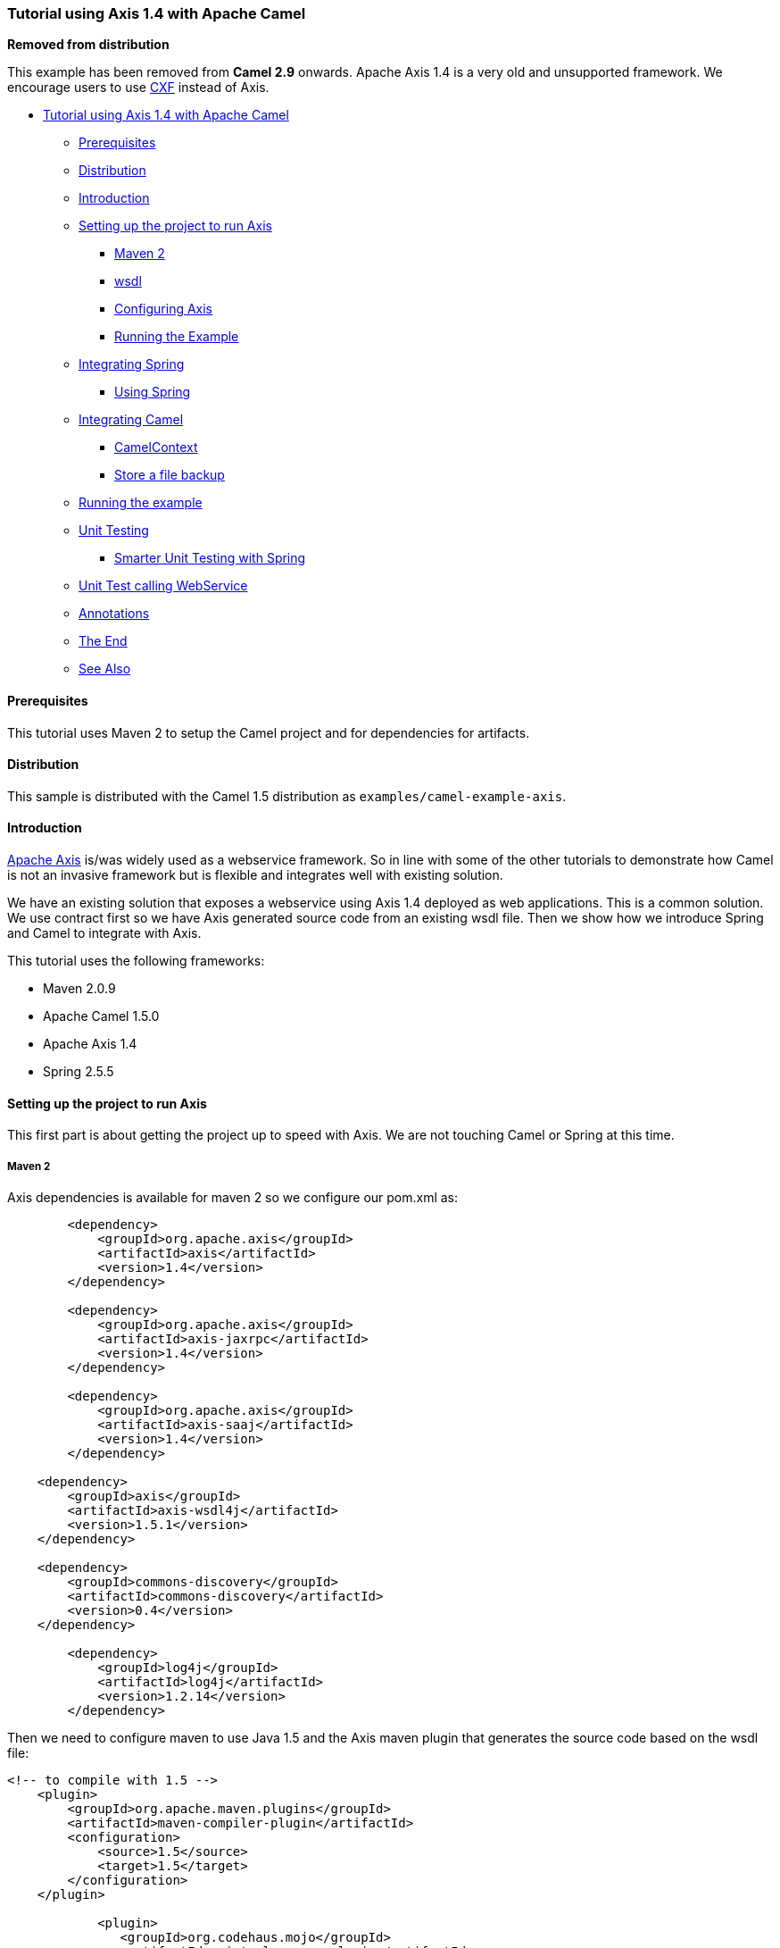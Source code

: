 [[ConfluenceContent]]
[[Tutorial-AXIS-Camel-TutorialusingAxis1.4withApacheCamel]]
Tutorial using Axis 1.4 with Apache Camel
~~~~~~~~~~~~~~~~~~~~~~~~~~~~~~~~~~~~~~~~~

**Removed from distribution**

This example has been removed from *Camel 2.9* onwards. Apache Axis 1.4
is a very old and unsupported framework. We encourage users to use
link:cxf.html[CXF] instead of Axis.

* link:#Tutorial-AXIS-Camel-TutorialusingAxis1.4withApacheCamel[Tutorial
using Axis 1.4 with Apache Camel]
** link:#Tutorial-AXIS-Camel-Prerequisites[Prerequisites]
** link:#Tutorial-AXIS-Camel-Distribution[Distribution]
** link:#Tutorial-AXIS-Camel-Introduction[Introduction]
** link:#Tutorial-AXIS-Camel-SettinguptheprojecttorunAxis[Setting up the
project to run Axis]
*** link:#Tutorial-AXIS-Camel-Maven2[Maven 2]
*** link:#Tutorial-AXIS-Camel-wsdl[wsdl]
*** link:#Tutorial-AXIS-Camel-ConfiguringAxis[Configuring Axis]
*** link:#Tutorial-AXIS-Camel-RunningtheExample[Running the Example]
** link:#Tutorial-AXIS-Camel-IntegratingSpring[Integrating Spring]
*** link:#Tutorial-AXIS-Camel-UsingSpring[Using Spring]
** link:#Tutorial-AXIS-Camel-IntegratingCamel[Integrating Camel]
*** link:#Tutorial-AXIS-Camel-CamelContext[CamelContext]
*** link:#Tutorial-AXIS-Camel-Storeafilebackup[Store a file backup]
** link:#Tutorial-AXIS-Camel-Runningtheexample[Running the example]
** link:#Tutorial-AXIS-Camel-UnitTesting[Unit Testing]
*** link:#Tutorial-AXIS-Camel-SmarterUnitTestingwithSpring[Smarter Unit
Testing with Spring]
** link:#Tutorial-AXIS-Camel-UnitTestcallingWebService[Unit Test calling
WebService]
** link:#Tutorial-AXIS-Camel-Annotations[Annotations]
** link:#Tutorial-AXIS-Camel-TheEnd[The End]
** link:#Tutorial-AXIS-Camel-SeeAlso[See Also]

[[Tutorial-AXIS-Camel-Prerequisites]]
Prerequisites
^^^^^^^^^^^^^

This tutorial uses Maven 2 to setup the Camel project and for
dependencies for artifacts.

[[Tutorial-AXIS-Camel-Distribution]]
Distribution
^^^^^^^^^^^^

This sample is distributed with the Camel 1.5 distribution as
`examples/camel-example-axis`.

[[Tutorial-AXIS-Camel-Introduction]]
Introduction
^^^^^^^^^^^^

http://ws.apache.org/axis/[Apache Axis] is/was widely used as a
webservice framework. So in line with some of the other tutorials to
demonstrate how Camel is not an invasive framework but is flexible and
integrates well with existing solution.

We have an existing solution that exposes a webservice using Axis 1.4
deployed as web applications. This is a common solution. We use contract
first so we have Axis generated source code from an existing wsdl file.
Then we show how we introduce Spring and Camel to integrate with Axis.

This tutorial uses the following frameworks:

* Maven 2.0.9
* Apache Camel 1.5.0
* Apache Axis 1.4
* Spring 2.5.5

[[Tutorial-AXIS-Camel-SettinguptheprojecttorunAxis]]
Setting up the project to run Axis
^^^^^^^^^^^^^^^^^^^^^^^^^^^^^^^^^^

This first part is about getting the project up to speed with Axis. We
are not touching Camel or Spring at this time.

[[Tutorial-AXIS-Camel-Maven2]]
Maven 2
+++++++

Axis dependencies is available for maven 2 so we configure our pom.xml
as:

[source,brush:,java;,gutter:,false;,theme:,Default]
----
        <dependency>
            <groupId>org.apache.axis</groupId>
            <artifactId>axis</artifactId>
            <version>1.4</version>
        </dependency>

        <dependency>
            <groupId>org.apache.axis</groupId>
            <artifactId>axis-jaxrpc</artifactId>
            <version>1.4</version>
        </dependency>

        <dependency>
            <groupId>org.apache.axis</groupId>
            <artifactId>axis-saaj</artifactId>
            <version>1.4</version>
        </dependency>

    <dependency>
        <groupId>axis</groupId>
        <artifactId>axis-wsdl4j</artifactId>
        <version>1.5.1</version>
    </dependency>

    <dependency>
        <groupId>commons-discovery</groupId>
        <artifactId>commons-discovery</artifactId>
        <version>0.4</version>
    </dependency> 

        <dependency>
            <groupId>log4j</groupId>
            <artifactId>log4j</artifactId>
            <version>1.2.14</version>
        </dependency>
----

Then we need to configure maven to use Java 1.5 and the Axis maven
plugin that generates the source code based on the wsdl file:

[source,brush:,java;,gutter:,false;,theme:,Default]
----
<!-- to compile with 1.5 -->
    <plugin>
        <groupId>org.apache.maven.plugins</groupId>
        <artifactId>maven-compiler-plugin</artifactId>
        <configuration>
            <source>1.5</source>
            <target>1.5</target>
        </configuration>
    </plugin>

            <plugin>
               <groupId>org.codehaus.mojo</groupId>
               <artifactId>axistools-maven-plugin</artifactId>
               <configuration>
              <sourceDirectory>src/main/resources/</sourceDirectory>
                  <packageSpace>com.mycompany.myschema</packageSpace>
                  <testCases>false</testCases>
                  <serverSide>true</serverSide>
                  <subPackageByFileName>false</subPackageByFileName>
               </configuration>
               <executions>
                 <execution>
                   <goals>
                     <goal>wsdl2java</goal>
                   </goals>
                 </execution>
               </executions>
            </plugin>
----

[[Tutorial-AXIS-Camel-wsdl]]
wsdl
++++

We use the same .wsdl file as the
link:tutorial-example-reportincident.html[Tutorial-Example-ReportIncident]
and copy it to `src/main/webapp/WEB-INF/wsdl`

[source,brush:,java;,gutter:,false;,theme:,Default]
----
<?xml version="1.0" encoding="ISO-8859-1"?>
<wsdl:definitions xmlns:soap="http://schemas.xmlsoap.org/wsdl/soap/"
    xmlns:tns="http://reportincident.example.camel.apache.org"
    xmlns:xs="http://www.w3.org/2001/XMLSchema"
    xmlns:http="http://schemas.xmlsoap.org/wsdl/http/"
    xmlns:wsdl="http://schemas.xmlsoap.org/wsdl/"
    targetNamespace="http://reportincident.example.camel.apache.org">

    <!-- Type definitions for input- and output parameters for webservice -->
    <wsdl:types>
    <xs:schema targetNamespace="http://reportincident.example.camel.apache.org">
            <xs:element name="inputReportIncident">
                <xs:complexType>
                    <xs:sequence>
                        <xs:element type="xs:string"  name="incidentId"/>
                        <xs:element type="xs:string"  name="incidentDate"/>
                        <xs:element type="xs:string"  name="givenName"/>
                        <xs:element type="xs:string"  name="familyName"/>
                        <xs:element type="xs:string"  name="summary"/>
                        <xs:element type="xs:string"  name="details"/>
                        <xs:element type="xs:string"  name="email"/>
                        <xs:element type="xs:string"  name="phone"/>
                    </xs:sequence>
                </xs:complexType>
            </xs:element>
            <xs:element name="outputReportIncident">
                <xs:complexType>
                    <xs:sequence>
                        <xs:element type="xs:string" name="code"/>
                    </xs:sequence>
                </xs:complexType>
            </xs:element>
        </xs:schema>
    </wsdl:types>

    <!-- Message definitions for input and output -->
    <wsdl:message name="inputReportIncident">
        <wsdl:part name="parameters" element="tns:inputReportIncident"/>
    </wsdl:message>
    <wsdl:message name="outputReportIncident">
        <wsdl:part name="parameters" element="tns:outputReportIncident"/>
    </wsdl:message>

    <!-- Port (interface) definitions -->
    <wsdl:portType name="ReportIncidentEndpoint">
        <wsdl:operation name="ReportIncident">
            <wsdl:input message="tns:inputReportIncident"/>
            <wsdl:output message="tns:outputReportIncident"/>
        </wsdl:operation>
    </wsdl:portType>

    <!-- Port bindings to transports and encoding - HTTP, document literal encoding is used -->
    <wsdl:binding name="ReportIncidentBinding" type="tns:ReportIncidentEndpoint">
        <soap:binding transport="http://schemas.xmlsoap.org/soap/http"/>
        <wsdl:operation name="ReportIncident">
            <soap:operation
                soapAction="http://reportincident.example.camel.apache.org/ReportIncident"
                style="document"/>
            <wsdl:input>
                <soap:body parts="parameters" use="literal"/>
            </wsdl:input>
            <wsdl:output>
                <soap:body parts="parameters" use="literal"/>
            </wsdl:output>
        </wsdl:operation>
    </wsdl:binding>

    <!-- Service definition -->
    <wsdl:service name="ReportIncidentService">
        <wsdl:port name="ReportIncidentPort" binding="tns:ReportIncidentBinding">
            <soap:address location="http://reportincident.example.camel.apache.org"/>
        </wsdl:port>
    </wsdl:service>

</wsdl:definitions>
----

[[Tutorial-AXIS-Camel-ConfiguringAxis]]
Configuring Axis
++++++++++++++++

Okay we are now setup for the contract first development and can
generate the source file. For now we are still only using standard Axis
and not Spring nor Camel. We still need to setup Axis as a web
application so we configure the web.xml in
`src/main/webapp/WEB-INF/web.xml` as:

[source,brush:,java;,gutter:,false;,theme:,Default]
----
    <servlet>
        <servlet-name>axis</servlet-name>
        <servlet-class>org.apache.axis.transport.http.AxisServlet</servlet-class>
    </servlet>

    <servlet-mapping>
        <servlet-name>axis</servlet-name>
        <url-pattern>/services/*</url-pattern>
    </servlet-mapping>
----

The web.xml just registers Axis servlet that is handling the incoming
web requests to its servlet mapping. We still need to configure Axis
itself and this is done using its special configuration file
`server-config.wsdd`. We nearly get this file for free if we let Axis
generate the source code so we run the maven goal:

[source,brush:,java;,gutter:,false;,theme:,Default]
----
mvn axistools:wsdl2java
----

The tool will generate the source code based on the wsdl and save the
files to the following folder:

[source,brush:,java;,gutter:,false;,theme:,Default]
----
.\target\generated-sources\axistools\wsdl2java\org\apache\camel\example\reportincident
deploy.wsdd
InputReportIncident.java
OutputReportIncident.java
ReportIncidentBindingImpl.java
ReportIncidentBindingStub.java
ReportIncidentService_PortType.java
ReportIncidentService_Service.java
ReportIncidentService_ServiceLocator.java
undeploy.wsdd
----

This is standard Axis and so far no Camel or Spring has been touched. To
implement our webservice we will add our code, so we create a new class
`AxisReportIncidentService` that implements the port type interface
where we can implement our code logic what happens when the webservice
is invoked.

[source,brush:,java;,gutter:,false;,theme:,Default]
----
package org.apache.camel.example.axis;

import org.apache.camel.example.reportincident.InputReportIncident;
import org.apache.camel.example.reportincident.OutputReportIncident;
import org.apache.camel.example.reportincident.ReportIncidentService_PortType;

import java.rmi.RemoteException;

/**
 * Axis webservice
 */
public class AxisReportIncidentService implements ReportIncidentService_PortType {

    public OutputReportIncident reportIncident(InputReportIncident parameters) throws RemoteException {
        System.out.println("Hello AxisReportIncidentService is called from " + parameters.getGivenName());

        OutputReportIncident out = new OutputReportIncident();
        out.setCode("OK");
        return out;
    }

}
----

Now we need to configure Axis itself and this is done using its
`server-config.wsdd` file. We nearly get this for for free from the auto
generated code, we copy the stuff from `deploy.wsdd` and made a few
modifications:

[source,brush:,java;,gutter:,false;,theme:,Default]
----
<?xml version="1.0" encoding="UTF-8"?>
<deployment xmlns="http://xml.apache.org/axis/wsdd/" xmlns:java="http://xml.apache.org/axis/wsdd/providers/java">
  <!-- global configuration -->
    <globalConfiguration>
        <parameter name="sendXsiTypes" value="true"/>
        <parameter name="sendMultiRefs" value="true"/>
        <parameter name="sendXMLDeclaration" value="true"/>
        <parameter name="axis.sendMinimizedElements" value="true"/>
    </globalConfiguration>
    <handler name="URLMapper" type="java:org.apache.axis.handlers.http.URLMapper"/>

  <!-- this service is from deploy.wsdd -->
  <service name="ReportIncidentPort" provider="java:RPC" style="document" use="literal">
      <parameter name="wsdlTargetNamespace" value="http://reportincident.example.camel.apache.org"/>
      <parameter name="wsdlServiceElement" value="ReportIncidentService"/>
      <parameter name="schemaUnqualified" value="http://reportincident.example.camel.apache.org"/>
      <parameter name="wsdlServicePort" value="ReportIncidentPort"/>
      <parameter name="className" value="org.apache.camel.example.reportincident.ReportIncidentBindingImpl"/>
      <parameter name="wsdlPortType" value="ReportIncidentService"/>
      <parameter name="typeMappingVersion" value="1.2"/>
      <operation name="reportIncident" qname="ReportIncident" returnQName="retNS:outputReportIncident" xmlns:retNS="http://reportincident.example.camel.apache.org"
                 returnType="rtns:>outputReportIncident" xmlns:rtns="http://reportincident.example.camel.apache.org"
                 soapAction="http://reportincident.example.camel.apache.org/ReportIncident" >
        <parameter qname="pns:inputReportIncident" xmlns:pns="http://reportincident.example.camel.apache.org"
                 type="tns:>inputReportIncident" xmlns:tns="http://reportincident.example.camel.apache.org"/>
      </operation>
      <parameter name="allowedMethods" value="reportIncident"/>

      <typeMapping
        xmlns:ns="http://reportincident.example.camel.apache.org"
        qname="ns:>outputReportIncident"
        type="java:org.apache.camel.example.reportincident.OutputReportIncident"
        serializer="org.apache.axis.encoding.ser.BeanSerializerFactory"
        deserializer="org.apache.axis.encoding.ser.BeanDeserializerFactory"
        encodingStyle=""
      />
      <typeMapping
        xmlns:ns="http://reportincident.example.camel.apache.org"
        qname="ns:>inputReportIncident"
        type="java:org.apache.camel.example.reportincident.InputReportIncident"
        serializer="org.apache.axis.encoding.ser.BeanSerializerFactory"
        deserializer="org.apache.axis.encoding.ser.BeanDeserializerFactory"
        encodingStyle=""
      />
  </service>

  <!-- part of Axis configuration -->
    <transport name="http">
        <requestFlow>
            <handler type="URLMapper"/>
            <handler type="java:org.apache.axis.handlers.http.HTTPAuthHandler"/>
        </requestFlow>
    </transport>
</deployment>
----

The *globalConfiguration* and *transport* is not in the deploy.wsdd file
so you gotta write that yourself. The *service* is a 100% copy from
deploy.wsdd. Axis has more configuration to it than shown here, but then
you should check the http://ws.apache.org/axis/[Axis documentation].

What we need to do now is important, as we need to modify the above
configuration to use our webservice class than the default one, so we
change the classname parameter to our class *AxisReportIncidentService*:

[source,brush:,java;,gutter:,false;,theme:,Default]
----
<parameter name="className" value="org.apache.camel.example.axis.AxisReportIncidentService"/>
----

[[Tutorial-AXIS-Camel-RunningtheExample]]
Running the Example
+++++++++++++++++++

Now we are ready to run our example for the first time, so we use Jetty
as the quick web container using its maven command:

[source,brush:,java;,gutter:,false;,theme:,Default]
----
mvn jetty:run
----

Then we can hit the web browser and enter this URL:
`http://localhost:8080/camel-example-axis/services` and you should see
the famous Axis start page with the text *And now... Some Services*.

Clicking on the .wsdl link shows the wsdl file, but what. It's an auto
generated one and not our original .wsdl file. So we need to fix this
ASAP and this is done by configuring Axis in the server-config.wsdd
file:

[source,brush:,java;,gutter:,false;,theme:,Default]
----
  <service name="ReportIncidentPort" provider="java:RPC" style="document" use="literal">
    <wsdlFile>/WEB-INF/wsdl/report_incident.wsdl</wsdlFile>
    ...
----

We do this by adding the wsdlFile tag in the service element where we
can point to the real .wsdl file.

[[Tutorial-AXIS-Camel-IntegratingSpring]]
Integrating Spring
^^^^^^^^^^^^^^^^^^

First we need to add its dependencies to the *pom.xml*.

[source,brush:,java;,gutter:,false;,theme:,Default]
----
        <dependency>
            <groupId>org.springframework</groupId>
            <artifactId>spring-web</artifactId>
            <version>2.5.5</version>
        </dependency>
----

Spring is integrated just as it would like to, we add its listener to
the web.xml and a context parameter to be able to configure precisely
what spring xml files to use:

[source,brush:,java;,gutter:,false;,theme:,Default]
----
    <context-param>
        <param-name>contextConfigLocation</param-name>
        <param-value>
            classpath:axis-example-context.xml
        </param-value>
    </context-param>

    <listener>
        <listener-class>org.springframework.web.context.ContextLoaderListener</listener-class>
    </listener>
----

Next is to add a plain spring XML file named *axis-example-context.xml*
in the src/main/resources folder.

[source,brush:,java;,gutter:,false;,theme:,Default]
----
<?xml version="1.0" encoding="UTF-8"?>
<beans xmlns="http://www.springframework.org/schema/beans"
       xmlns:xsi="http://www.w3.org/2001/XMLSchema-instance"
       xsi:schemaLocation="
         http://www.springframework.org/schema/beans http://www.springframework.org/schema/beans/spring-beans-2.5.xsd">

</beans>
----

The spring XML file is currently empty. We hit jetty again with
`mvn jetty:run` just to make sure Spring was setup correctly.

[[Tutorial-AXIS-Camel-UsingSpring]]
Using Spring
++++++++++++

We would like to be able to get hold of the Spring ApplicationContext
from our webservice so we can get access to the glory spring, but how do
we do this? And our webservice class AxisReportIncidentService is
created and managed by Axis we want to let Spring do this. So we have
two problems.

We solve these problems by creating a delegate class that Axis creates,
and this delegate class gets hold on Spring and then gets our real
webservice as a spring bean and invoke the service.

First we create a new class that is 100% independent from Axis and just
a plain POJO. This is our real service.

[source,brush:,java;,gutter:,false;,theme:,Default]
----
package org.apache.camel.example.axis;

import org.apache.camel.example.reportincident.InputReportIncident;
import org.apache.camel.example.reportincident.OutputReportIncident;

/**
 * Our real service that is not tied to Axis
 */
public class ReportIncidentService  {

    public OutputReportIncident reportIncident(InputReportIncident parameters) {
        System.out.println("Hello ReportIncidentService is called from " + parameters.getGivenName());

        OutputReportIncident out = new OutputReportIncident();
        out.setCode("OK");
        return out;
    }

}
----

So now we need to get from AxisReportIncidentService to this one
ReportIncidentService using Spring. Well first of all we add our real
service to spring XML configuration file so Spring can handle its
lifecycle:

[source,brush:,java;,gutter:,false;,theme:,Default]
----
<?xml version="1.0" encoding="UTF-8"?>
<beans xmlns="http://www.springframework.org/schema/beans"
       xmlns:xsi="http://www.w3.org/2001/XMLSchema-instance"
       xsi:schemaLocation="
         http://www.springframework.org/schema/beans http://www.springframework.org/schema/beans/spring-beans-2.5.xsd">
    
    <bean id="incidentservice" class="org.apache.camel.example.axis.ReportIncidentService"/>

</beans>
----

And then we need to modify AxisReportIncidentService to use Spring to
lookup the spring bean *id="incidentservice"* and delegate the call. We
do this by extending the spring class
`org.springframework.remoting.jaxrpc.ServletEndpointSupport` so the
refactored code is:

[source,brush:,java;,gutter:,false;,theme:,Default]
----
package org.apache.camel.example.axis;

import org.apache.camel.example.reportincident.InputReportIncident;
import org.apache.camel.example.reportincident.OutputReportIncident;
import org.apache.camel.example.reportincident.ReportIncidentService_PortType;
import org.springframework.remoting.jaxrpc.ServletEndpointSupport;

import java.rmi.RemoteException;

/**
 * Axis webservice
 */
public class AxisReportIncidentService extends ServletEndpointSupport implements ReportIncidentService_PortType {

    public OutputReportIncident reportIncident(InputReportIncident parameters) throws RemoteException {
        // get hold of the spring bean from the application context
        ReportIncidentService service = (ReportIncidentService) getApplicationContext().getBean("incidentservice");

        // delegate to the real service
        return service.reportIncident(parameters);
    }

}
----

To see if everything is okay we run `mvn jetty:run`.

In the code above we get hold of our service at each request by looking
up in the application context. However Spring also supports an *init*
method where we can do this once. So we change the code to:

[source,brush:,java;,gutter:,false;,theme:,Default]
----
public class AxisReportIncidentService extends ServletEndpointSupport implements ReportIncidentService_PortType {

    private ReportIncidentService service;

    @Override
    protected void onInit() throws ServiceException {
        // get hold of the spring bean from the application context
        service = (ReportIncidentService) getApplicationContext().getBean("incidentservice");
    }

    public OutputReportIncident reportIncident(InputReportIncident parameters) throws RemoteException {
        // delegate to the real service
        return service.reportIncident(parameters);
    }

}
----

So now we have integrated Axis with Spring and we are ready for Camel.

[[Tutorial-AXIS-Camel-IntegratingCamel]]
Integrating Camel
^^^^^^^^^^^^^^^^^

Again the first step is to add the dependencies to the maven *pom.xml*
file:

[source,brush:,java;,gutter:,false;,theme:,Default]
----
        <dependency>
            <groupId>org.apache.camel</groupId>
            <artifactId>camel-core</artifactId>
            <version>1.5.0</version>
        </dependency>

        <dependency>
            <groupId>org.apache.camel</groupId>
            <artifactId>camel-spring</artifactId>
            <version>1.5.0</version>
        </dependency>
----

Now that we have integrated with Spring then we easily integrate with
Camel as Camel works well with Spring.

**Camel does not require Spring**

Camel does not require Spring, we could easily have used Camel without
Spring, but most users prefer to use Spring also.

We choose to integrate Camel in the Spring XML file so we add the camel
namespace and the schema location:

[source,brush:,java;,gutter:,false;,theme:,Default]
----
xmlns:camel="http://activemq.apache.org/camel/schema/spring"
http://activemq.apache.org/camel/schema/spring http://activemq.apache.org/camel/schema/spring/camel-spring.xsd"
----

[[Tutorial-AXIS-Camel-CamelContext]]
CamelContext
++++++++++++

link:camelcontext.html[CamelContext] is the heart of Camel its where all
the link:routes.html[routes], link:endpoint.html[endpoints],
link:components.html[components], etc. is registered. So we setup a
link:camelcontext.html[CamelContext] and the spring XML files looks
like:

[source,brush:,java;,gutter:,false;,theme:,Default]
----
<?xml version="1.0" encoding="UTF-8"?>
<beans xmlns="http://www.springframework.org/schema/beans"
       xmlns:xsi="http://www.w3.org/2001/XMLSchema-instance"
       xmlns:camel="http://activemq.apache.org/camel/schema/spring"
       xsi:schemaLocation="
         http://www.springframework.org/schema/beans http://www.springframework.org/schema/beans/spring-beans-2.5.xsd
         http://activemq.apache.org/camel/schema/spring http://activemq.apache.org/camel/schema/spring/camel-spring.xsd">

    <bean id="incidentservice" class="org.apache.camel.example.axis.ReportIncidentService"/>

    <camel:camelContext id="camel">
        <!-- TODO: Here we can add Camel stuff -->
    </camel:camelContext>

</beans>
----

[[Tutorial-AXIS-Camel-Storeafilebackup]]
Store a file backup
+++++++++++++++++++

We want to store the web service request as a file before we return a
response. To do this we want to send the file content as a
link:message.html[message] to an link:endpoint.html[endpoint] that
produces the link:file2.html[file]. So we need to do two steps:

* configure the file backup endpoint
* send the message to the endpoint

The endpoint is configured in spring XML so we just add it as:

[source,brush:,java;,gutter:,false;,theme:,Default]
----
    <camel:camelContext id="camelContext">
        <!-- endpoint named backup that is configued as a file component -->
        <camel:endpoint id="backup" uri="file://target?append=false"/>
    </camel:camelContext>
----

In the link:camelcontext.html[CamelContext] we have defined our endpoint
with the id `backup` and configured it use the
link:how-do-i-configure-endpoints.html[URL notation] that we know from
the internet. Its a `file` scheme that accepts a context and some
options. The contest is `target` and its the folder to store the file.
The option is just as the internet with ? and & for subsequent options.
We configure it to not append, meaning than any existing file will be
overwritten. See the link:file2.html[File] component for options and how
to use the camel file endpoint.

Next up is to be able to send a message to this endpoint. The easiest
way is to use a ProducerTemplate. A ProducerTemplate is inspired by
Spring template pattern with for instance JmsTemplate or JdbcTemplate in
mind. The template that all the grunt work and exposes a simple
interface to the end-user where he/she can set the payload to send. Then
the template will do proper resource handling and all related issues in
that regard. But how do we get hold of such a template? Well the
link:camelcontext.html[CamelContext] is able to provide one. This is
done by configuring the template on the camel context in the spring XML
as:

[source,brush:,java;,gutter:,false;,theme:,Default]
----
    <camel:camelContext id="camelContext">
        <!-- producer template exposed with this id -->
        <camel:template id="camelTemplate"/>

        <!-- endpoint named backup that is configued as a file component -->
        <camel:endpoint id="backup" uri="file://target?append=false"/>
    </camel:camelContext>
----

Then we can expose a ProducerTemplate property on our service with a
setter in the Java code as:

[source,brush:,java;,gutter:,false;,theme:,Default]
----
public class ReportIncidentService {

    private ProducerTemplate template;

    public void setTemplate(ProducerTemplate template) {
        this.template = template;
    }
----

And then let Spring handle the dependency inject as below:

[source,brush:,java;,gutter:,false;,theme:,Default]
----
    <bean id="incidentservice" class="org.apache.camel.example.axis.ReportIncidentService">
        <!-- set the producer template to use from the camel context below -->
        <property name="template" ref="camelTemplate"/>
    </bean>
----

Now we are ready to use the producer template in our service to send the
payload to the endpoint. The template has many *sendXXX* methods for
this purpose. But before we send the payload to the file endpoint we
must also specify what filename to store the file as. This is done by
sending meta data with the payload. In Camel metadata is sent as
headers. Headers is just a plain `Map<String, Object>`. So if we needed
to send several metadata then we could construct an ordinary HashMap and
put the values in there. But as we just need to send one header with the
filename Camel has a convenient send method `sendBodyAndHeader` so we
choose this one.

[source,brush:,java;,gutter:,false;,theme:,Default]
----
    public OutputReportIncident reportIncident(InputReportIncident parameters) {
        System.out.println("Hello ReportIncidentService is called from " + parameters.getGivenName());

        String data = parameters.getDetails();

        // store the data as a file
        String filename = parameters.getIncidentId() + ".txt";
        // send the data to the endpoint and the header contains what filename it should be stored as
        template.sendBodyAndHeader("backup", data, "org.apache.camel.file.name", filename);

        OutputReportIncident out = new OutputReportIncident();
        out.setCode("OK");
        return out;
    }
----

The template in the code above uses 4 parameters:

* the endpoint name, in this case the id referring to the endpoint
defined in Spring XML in the camelContext element.
* the payload, can be any kind of object
* the key for the header, in this case a Camel keyword to set the
filename
* and the value for the header

[[Tutorial-AXIS-Camel-Runningtheexample]]
Running the example
^^^^^^^^^^^^^^^^^^^

We start our integration with maven using `mvn jetty:run`. Then we open
a browser and hit `http://localhost:8080`. Jetty is so smart that it
display a frontpage with links to the deployed application so just hit
the link and you get our application. Now we hit append /services to the
URL to access the Axis frontpage. The URL should be
`http://localhost:8080/camel-example-axis/services`.

You can then test it using a web service test tools such as
http://www.soapui.org/[SoapUI]. +
Hitting the service will output to the console

[source,brush:,java;,gutter:,false;,theme:,Default]
----
2008-09-06 15:01:41.718::INFO:  Started SelectChannelConnector @ 0.0.0.0:8080
[INFO] Started Jetty Server
Hello ReportIncidentService is called from Ibsen
----

And there should be a file in the target subfolder.

[source,brush:,java;,gutter:,false;,theme:,Default]
----
dir target /b
123.txt
----

[[Tutorial-AXIS-Camel-UnitTesting]]
Unit Testing
^^^^^^^^^^^^

We would like to be able to unit test our *ReportIncidentService* class.
So we add junit to the maven dependency:

[source,brush:,java;,gutter:,false;,theme:,Default]
----
        <dependency>
            <groupId>junit</groupId>
            <artifactId>junit</artifactId>
            <version>3.8.2</version>
            <scope>test</scope>
        </dependency>
----

And then we create a plain junit testcase for our service class.

[source,brush:,java;,gutter:,false;,theme:,Default]
----
package org.apache.camel.example.axis;

import junit.framework.TestCase;
import org.apache.camel.example.reportincident.InputReportIncident;
import org.apache.camel.example.reportincident.OutputReportIncident;

/**
 * Unit test of service
 */
public class ReportIncidentServiceTest extends TestCase {

    public void testIncident() {
        ReportIncidentService service = new ReportIncidentService();

        InputReportIncident input = createDummyIncident();
        OutputReportIncident output = service.reportIncident(input);
        assertEquals("OK", output.getCode());
    }

   protected InputReportIncident createDummyIncident() {
        InputReportIncident input = new InputReportIncident();
        input.setEmail("davsclaus@apache.org");
        input.setIncidentId("12345678");
        input.setIncidentDate("2008-07-13");
        input.setPhone("+45 2962 7576");
        input.setSummary("Failed operation");
        input.setDetails("The wrong foot was operated.");
        input.setFamilyName("Ibsen");
        input.setGivenName("Claus");
        return input;
    }

}
----

Then we can run the test with maven using: `mvn test`. But we will get a
failure:

[source,brush:,java;,gutter:,false;,theme:,Default]
----
Running org.apache.camel.example.axis.ReportIncidentServiceTest
Hello ReportIncidentService is called from Claus
Tests run: 1, Failures: 0, Errors: 1, Skipped: 0, Time elapsed: 0.235 sec <<< FAILURE!

Results :

Tests in error:
  testIncident(org.apache.camel.example.axis.ReportIncidentServiceTest)

Tests run: 1, Failures: 0, Errors: 1, Skipped: 0
----

What is the problem? Well our service uses a CamelProducer (the
template) to send a message to the file endpoint so the message will be
stored in a file. What we need is to get hold of such a producer and
inject it on our service, by calling the setter.

Since Camel is very light weight and embedable we are able to create a
CamelContext and add the endpoint in our unit test code directly. We do
this to show how this is possible:

[source,brush:,java;,gutter:,false;,theme:,Default]
----
    private CamelContext context;

    @Override
    protected void setUp() throws Exception {
        super.setUp();
        // CamelContext is just created like this
        context = new DefaultCamelContext();

        // then we can create our endpoint and set the options
        FileEndpoint endpoint = new FileEndpoint();
        // the endpoint must have the camel context set also
        endpoint.setCamelContext(context);
        // our output folder
        endpoint.setFile(new File("target"));
        // and the option not to append
        endpoint.setAppend(false);

        // then we add the endpoint just in java code just as the spring XML, we register it with the "backup" id.
        context.addSingletonEndpoint("backup", endpoint);

        // finally we need to start the context so Camel is ready to rock
        context.start();
    }

    @Override
    protected void tearDown() throws Exception {
        super.tearDown();
        // and we are nice boys so we stop it to allow resources to clean up
        context.stop();
    }
----

So now we are ready to set the ProducerTemplate on our service, and we
get a hold of that baby from the CamelContext as:

[source,brush:,java;,gutter:,false;,theme:,Default]
----
    public void testIncident() {
        ReportIncidentService service = new ReportIncidentService();

        // get a producer template from the camel context
        ProducerTemplate template = context.createProducerTemplate();
        // inject it on our service using the setter
        service.setTemplate(template);

        InputReportIncident input = createDummyIncident();
        OutputReportIncident output = service.reportIncident(input);
        assertEquals("OK", output.getCode());
    }
----

And this time when we run the unit test its a success:

[source,brush:,java;,gutter:,false;,theme:,Default]
----
Results :

Tests run: 1, Failures: 0, Errors: 0, Skipped: 0
----

We would like to test that the file exists so we add these two lines to
our test method:

[source,brush:,java;,gutter:,false;,theme:,Default]
----
        // should generate a file also
        File file = new File("target/" + input.getIncidentId() + ".txt");
        assertTrue("File should exists", file.exists());
----

[[Tutorial-AXIS-Camel-SmarterUnitTestingwithSpring]]
Smarter Unit Testing with Spring
++++++++++++++++++++++++++++++++

The unit test above requires us to assemble the Camel pieces manually in
java code. What if we would like our unit test to use our spring
configuration file *axis-example-context.xml* where we already have
setup the endpoint. And of course we would like to test using this
configuration file as this is the real file we will use. Well hey presto
the xml file is a spring ApplicationContext file and spring is able to
load it, so we go the spring path for unit testing. First we add the
spring-test jar to our maven dependency:

[source,brush:,java;,gutter:,false;,theme:,Default]
----
        <dependency>
            <groupId>org.springframework</groupId>
            <artifactId>spring-test</artifactId>
            <scope>test</scope>
        </dependency>
----

And then we refactor our unit test to be a standard spring unit class.
What we need to do is to extend `AbstractJUnit38SpringContextTests`
instead of `TestCase` in our unit test. Since Spring 2.5 embraces
annotations we will use one as well to instruct what our xml
configuration file is located:

[source,brush:,java;,gutter:,false;,theme:,Default]
----
@ContextConfiguration(locations = "classpath:axis-example-context.xml")
public class ReportIncidentServiceTest extends AbstractJUnit38SpringContextTests {
----

What we must remember to add is the *classpath:* prefix as our xml file
is located in `src/main/resources`. If we omit the prefix then Spring
will by default try to locate the xml file in the current package and
that is org.apache.camel.example.axis. If the xml file is located
outside the classpath you can use file: prefix instead. So with these
two modifications we can get rid of all the setup and teardown code we
had before and now we will test our real configuration.

The last change is to get hold of the producer template and now we can
just refer to the bean id it has in the spring xml file:

[source,brush:,java;,gutter:,false;,theme:,Default]
----
        <!-- producer template exposed with this id -->
        <camel:template id="camelTemplate"/>
----

So we get hold of it by just getting it from the spring
ApplicationContext as all spring users is used to do:

[source,brush:,java;,gutter:,false;,theme:,Default]
----
        // get a producer template from the the spring context
        ProducerTemplate template = (ProducerTemplate) applicationContext.getBean("camelTemplate");
        // inject it on our service using the setter
        service.setTemplate(template);
----

Now our unit test is much better, and a real power of Camel is that is
fits nicely with Spring and you can use standard Spring'ish unit test to
test your Camel applications as well.

[[Tutorial-AXIS-Camel-UnitTestcallingWebService]]
Unit Test calling WebService
^^^^^^^^^^^^^^^^^^^^^^^^^^^^

What if you would like to execute a unit test where you send a
webservice request to the *AxisReportIncidentService* how do we unit
test this one? Well first of all the code is merely just a delegate to
our real service that we have just tested, but nevertheless its a good
question and we would like to know how. Well the answer is that we can
exploit that fact that Jetty is also a slim web container that can be
embedded anywhere just as Camel can. So we add this to our pom.xml:

[source,brush:,java;,gutter:,false;,theme:,Default]
----
        <dependency>
            <groupId>org.mortbay.jetty</groupId>
            <artifactId>jetty</artifactId>
            <version>${jetty-version}</version>
            <scope>test</scope>
        </dependency>
----

Then we can create a new class *AxisReportIncidentServiceTest* to unit
test with Jetty. The code to setup Jetty is shown below with code
comments:

[source,brush:,java;,gutter:,false;,theme:,Default]
----
public class AxisReportIncidentServiceTest extends TestCase {

    private Server server;

    private void startJetty() throws Exception {
        // create an embedded Jetty server
        server = new Server();

        // add a listener on port 8080 on localhost (127.0.0.1)
        Connector connector = new SelectChannelConnector();
        connector.setPort(8080);
        connector.setHost("127.0.0.1");
        server.addConnector(connector);

        // add our web context path
        WebAppContext wac = new WebAppContext();
        wac.setContextPath("/unittest");
        // set the location of the exploded webapp where WEB-INF is located
        // this is a nice feature of Jetty where we can point to src/main/webapp
        wac.setWar("./src/main/webapp");
        server.setHandler(wac);

        // then start Jetty
        server.setStopAtShutdown(true);
        server.start();
    }

    @Override
    protected void setUp() throws Exception {
        super.setUp();
        startJetty();
    }

    @Override
    protected void tearDown() throws Exception {
        super.tearDown();
        server.stop();
    }

}
----

Now we just need to send the incident as a webservice request using
Axis. So we add the following code:

[source,brush:,java;,gutter:,false;,theme:,Default]
----
    public void testReportIncidentWithAxis() throws Exception {
        // the url to the axis webservice exposed by jetty
        URL url = new URL("http://localhost:8080/unittest/services/ReportIncidentPort");

        // Axis stuff to get the port where we can send the webservice request
        ReportIncidentService_ServiceLocator locator = new ReportIncidentService_ServiceLocator();
        ReportIncidentService_PortType port = locator.getReportIncidentPort(url);

        // create input to send
        InputReportIncident input = createDummyIncident();
        // send the webservice and get the response
        OutputReportIncident output = port.reportIncident(input);
        assertEquals("OK", output.getCode());

        // should generate a file also
        File file = new File("target/" + input.getIncidentId() + ".txt");
        assertTrue("File should exists", file.exists());
    }

    protected InputReportIncident createDummyIncident() {
        InputReportIncident input = new InputReportIncident();
        input.setEmail("davsclaus@apache.org");
        input.setIncidentId("12345678");
        input.setIncidentDate("2008-07-13");
        input.setPhone("+45 2962 7576");
        input.setSummary("Failed operation");
        input.setDetails("The wrong foot was operated.");
        input.setFamilyName("Ibsen");
        input.setGivenName("Claus");
        return input;
    }
----

And now we have an unittest that sends a webservice request using good
old Axis.

[[Tutorial-AXIS-Camel-Annotations]]
Annotations
^^^^^^^^^^^

Both Camel and Spring has annotations that can be used to configure and
wire trivial settings more elegantly. Camel has the endpoint annotation
`@EndpointInjected` that is just what we need. With this annotation we
can inject the endpoint into our service. The annotation takes either a
name or uri parameter. The name is the bean id in the
link:registry.html[Registry]. The uri is the URI configuration for the
endpoint. Using this you can actually inject an endpoint that you have
not defined in the camel context. As we have defined our endpoint with
the id *backup* we use the name parameter.

[source,brush:,java;,gutter:,false;,theme:,Default]
----
    @EndpointInject(name = "backup")
    private ProducerTemplate template;
----

Camel is smart as `@EndpointInjected` supports different kinds of object
types. We like the ProducerTemplate so we just keep it as it is. +
Since we use annotations on the field directly we do not need to set the
property in the spring xml file so we change our service bean:

[source,brush:,java;,gutter:,false;,theme:,Default]
----
    <bean id="incidentservice" class="org.apache.camel.example.axis.ReportIncidentService"/>
----

Running the unit test with `mvn test` reveals that it works nicely.

And since we use the `@EndpointInjected` that refers to the endpoint
with the id backup directly we can loose the template tag in the xml, so
its shorter:

[source,brush:,java;,gutter:,false;,theme:,Default]
----
    <bean id="incidentservice" class="org.apache.camel.example.axis.ReportIncidentService"/>

    <camel:camelContext id="camelContext">
        <!-- producer template exposed with this id -->
        <camel:template id="camelTemplate"/>

        <!-- endpoint named backup that is configued as a file component -->
        <camel:endpoint id="backup" uri="file://target?append=false"/>

    </camel:camelContext>
----

And the final touch we can do is that since the endpoint is injected
with concrete endpoint to use we can remove the `"backup"` name
parameter when we send the message. So we change from:

[source,brush:,java;,gutter:,false;,theme:,Default]
----
        // send the data to the endpoint and the header contains what filename it should be stored as
        template.sendBodyAndHeader("backup", data, "org.apache.camel.file.name", filename);
----

To without the name:

[source,brush:,java;,gutter:,false;,theme:,Default]
----
        // send the data to the endpoint and the header contains what filename it should be stored as
        template.sendBodyAndHeader(data, "org.apache.camel.file.name", filename);
----

Then we avoid to duplicate the name and if we rename the endpoint name
then we don't forget to change it in the code also.

[[Tutorial-AXIS-Camel-TheEnd]]
The End
^^^^^^^

This tutorial hasn't really touched the one of the key concept of Camel
as a powerful routing and mediation framework. But we wanted to
demonstrate its flexibility and that it integrates well with even older
frameworks such as Apache Axis 1.4.

Check out the other tutorials on Camel and the other examples.

Note that the code shown here also applies to Camel 1.4 so actually you
can get started right away with the released version of Camel. As this
time of writing Camel 1.5 is work in progress.

[[Tutorial-AXIS-Camel-SeeAlso]]
See Also
^^^^^^^^

* link:tutorials.html[Tutorials]
* link:examples.html[Examples]
